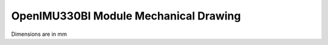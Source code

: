 OpenIMU330BI Module Mechanical Drawing
======================================

Dimensions are in mm

.. figure:: 
    :align: center

    **OpenIMU330BI Module Mechanical Drawing**
